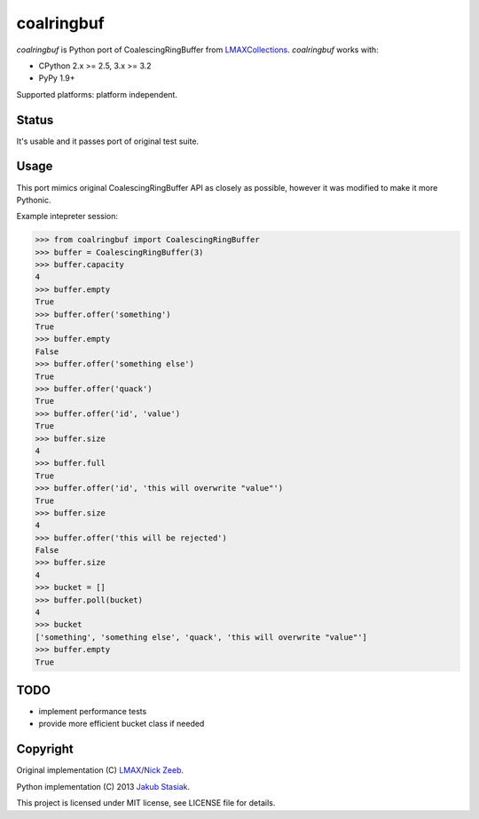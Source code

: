 coalringbuf
===========

.. image:: https://travis-ci.org/jstasiak/coalringbuf.png?branch=master
   :alt: Build status
   :target: https://travis-ci.org/jstasiak/coalringbuf

*coalringbuf* is Python port of CoalescingRingBuffer from `LMAXCollections <https://github.com/LMAX-Exchange/LMAXCollections>`_. *coalringbuf* works with:

* CPython 2.x >= 2.5, 3.x >= 3.2
* PyPy 1.9+

Supported platforms: platform independent.

Status
------

It's usable and it passes port of original test suite.

Usage
-----

This port mimics original CoalescingRingBuffer API as closely as possible, however it was modified to make it more Pythonic.

Example intepreter session:

.. code-block:: python

    >>> from coalringbuf import CoalescingRingBuffer
    >>> buffer = CoalescingRingBuffer(3)
    >>> buffer.capacity
    4
    >>> buffer.empty
    True
    >>> buffer.offer('something')
    True
    >>> buffer.empty
    False
    >>> buffer.offer('something else')
    True
    >>> buffer.offer('quack')
    True
    >>> buffer.offer('id', 'value')
    True
    >>> buffer.size
    4
    >>> buffer.full
    True
    >>> buffer.offer('id', 'this will overwrite "value"')
    True
    >>> buffer.size
    4
    >>> buffer.offer('this will be rejected')
    False
    >>> buffer.size
    4
    >>> bucket = []
    >>> buffer.poll(bucket)
    4
    >>> bucket
    ['something', 'something else', 'quack', 'this will overwrite "value"']
    >>> buffer.empty
    True

TODO
----

* implement performance tests
* provide more efficient bucket class if needed


Copyright
---------

Original implementation (C) `LMAX <https://github.com/LMAX-Exchange>`_/`Nick Zeeb <https://github.com/nickzeeb>`_.

Python implementation (C) 2013 `Jakub Stasiak <https://github.com/jstasiak>`_.

This project is licensed under MIT license, see LICENSE file for details.
